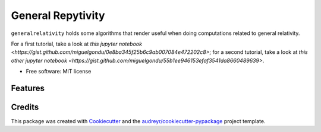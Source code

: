 ==================
General Repytivity
==================


.. image:: https://img.shields.io/pypi/v/generalrepytivity.svg
        :target: https://pypi.python.org/pypi/generalrepytivity

.. image:: https://img.shields.io/travis/miguelgondu/generalrepytivity.svg
        :target: https://travis-ci.org/miguelgondu/generalrepytivity

.. image:: https://readthedocs.org/projects/generalrepytivity/badge/?version=latest
        :target: https://generalrepytivity.readthedocs.io/en/latest/?badge=latest
        :alt: Documentation Status

.. image:: https://pyup.io/repos/github/miguelgondu/generalrepytivity/shield.svg
     :target: https://pyup.io/repos/github/miguelgondu/generalrepytivity/
     :alt: Updates


``generalrelativity`` holds some algorithms that render useful when doing
computations related to general relativity.

For a first tutorial, take a look at `this jupyter
notebook <https://gist.github.com/miguelgondu/0e8ba345f25b6c9ab007084e472202c8>`;
for a second tutorial, take a look at `this other jupyter
notebook <https://gist.github.com/miguelgondu/55b1ee946153efaf3541da8660489639>`.

* Free software: MIT license


Features
--------



Credits
---------

This package was created with Cookiecutter_ and the `audreyr/cookiecutter-pypackage`_ project template.

.. _Cookiecutter: https://github.com/audreyr/cookiecutter
.. _`audreyr/cookiecutter-pypackage`: https://github.com/audreyr/cookiecutter-pypackage

